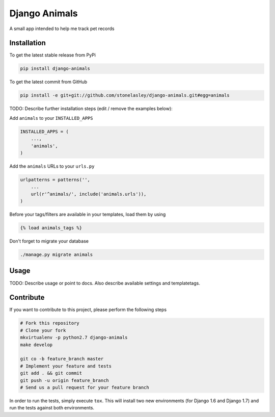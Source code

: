 Django Animals
============
.. image:: https://travis-ci.org/stonelasley/django-animals.svg
    :target: https://travis-ci.org/stonelasley/django-animals

.. image:: https://coveralls.io/repos/stonelasley/django-animals/badge.svg
  :target: https://coveralls.io/r/stonelasley/django-animals



A small app intended to help me track pet records

Installation
------------

To get the latest stable release from PyPi

.. code-block:: bash

    pip install django-animals

To get the latest commit from GitHub

.. code-block:: bash

    pip install -e git+git://github.com/stonelasley/django-animals.git#egg=animals

TODO: Describe further installation steps (edit / remove the examples below):

Add ``animals`` to your ``INSTALLED_APPS``

.. code-block:: python

    INSTALLED_APPS = (
        ...,
        'animals',
    )

Add the ``animals`` URLs to your ``urls.py``

.. code-block:: python

    urlpatterns = patterns('',
        ...
        url(r'^animals/', include('animals.urls')),
    )

Before your tags/filters are available in your templates, load them by using

.. code-block:: html

	{% load animals_tags %}


Don't forget to migrate your database

.. code-block:: bash

    ./manage.py migrate animals


Usage
-----

TODO: Describe usage or point to docs. Also describe available settings and
templatetags.


Contribute
----------

If you want to contribute to this project, please perform the following steps

.. code-block:: bash

    # Fork this repository
    # Clone your fork
    mkvirtualenv -p python2.7 django-animals
    make develop

    git co -b feature_branch master
    # Implement your feature and tests
    git add . && git commit
    git push -u origin feature_branch
    # Send us a pull request for your feature branch

In order to run the tests, simply execute ``tox``. This will install two new
environments (for Django 1.6 and Django 1.7) and run the tests against both
environments.
